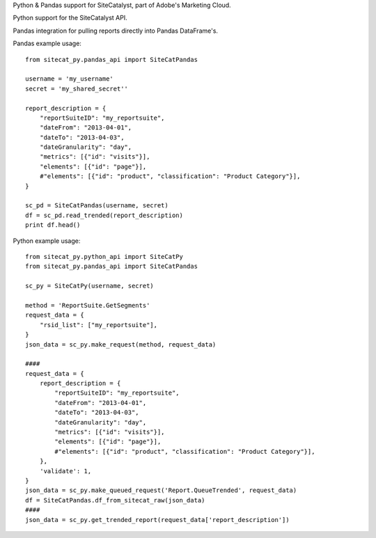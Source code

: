 Python & Pandas support for SiteCatalyst, part of Adobe's Marketing Cloud.

Python support for the SiteCatalyst API.

Pandas integration for pulling reports directly into Pandas DataFrame's.

Pandas example usage::

    from sitecat_py.pandas_api import SiteCatPandas
    
    username = 'my_username'
    secret = 'my_shared_secret''
    
    report_description = {
        "reportSuiteID": "my_reportsuite",
        "dateFrom": "2013-04-01",
        "dateTo": "2013-04-03",
        "dateGranularity": "day",
        "metrics": [{"id": "visits"}],
        "elements": [{"id": "page"}],
        #"elements": [{"id": "product", "classification": "Product Category"}],
    }
    
    sc_pd = SiteCatPandas(username, secret)
    df = sc_pd.read_trended(report_description)
    print df.head()

Python example usage::

    from sitecat_py.python_api import SiteCatPy
    from sitecat_py.pandas_api import SiteCatPandas

    sc_py = SiteCatPy(username, secret)

    method = 'ReportSuite.GetSegments'
    request_data = {
        "rsid_list": ["my_reportsuite"],
    }
    json_data = sc_py.make_request(method, request_data)

    ####
    request_data = {
        report_description = {
            "reportSuiteID": "my_reportsuite",
            "dateFrom": "2013-04-01",
            "dateTo": "2013-04-03",
            "dateGranularity": "day",
            "metrics": [{"id": "visits"}],
            "elements": [{"id": "page"}],
            #"elements": [{"id": "product", "classification": "Product Category"}],
        },
        'validate': 1,
    }
    json_data = sc_py.make_queued_request('Report.QueueTrended', request_data)
    df = SiteCatPandas.df_from_sitecat_raw(json_data)
    ####
    json_data = sc_py.get_trended_report(request_data['report_description'])
